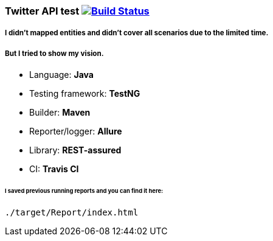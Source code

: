 ### Twitter API test   image:https://travis-ci.org/travis-ci/travis-cli-gh.svg?branch=master["Build Status", link="https://travis-ci.org/travis-ci/travis-cli-gh"]

##### I didn't mapped entities and didn't cover all scenarios due to the limited time. 
##### But I tried to show my vision.

* Language: **Java**
* Testing framework: **TestNG**
* Builder: **Maven**
* Reporter/logger: **Allure**
* Library: **REST-assured**
* CI: **Travis CI**

###### I saved previous running reports and you can find it here:
```
./target/Report/index.html
```
